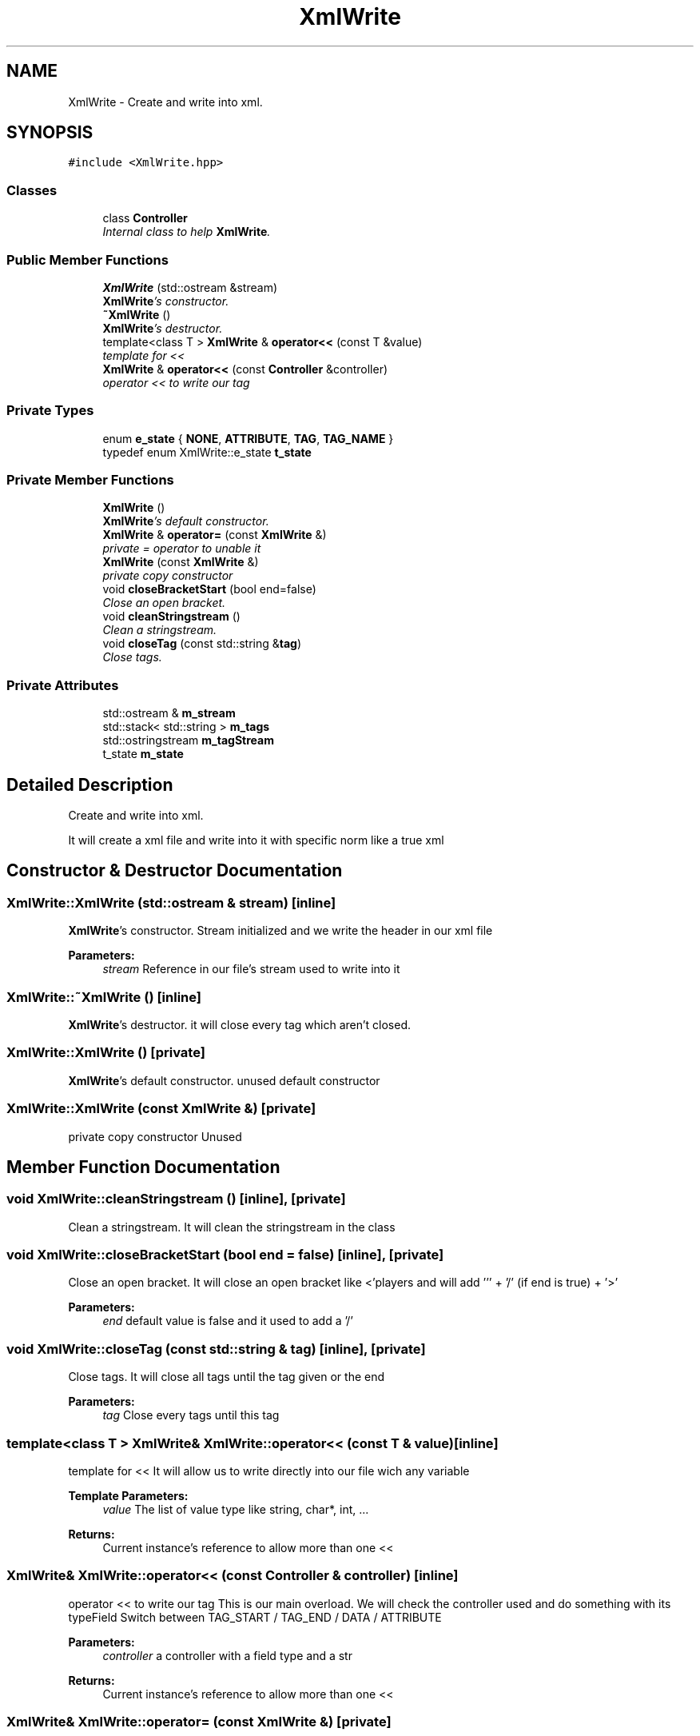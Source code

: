 .TH "XmlWrite" 3 "Tue Jun 9 2015" "Version 0.53" "cpp_bomberman" \" -*- nroff -*-
.ad l
.nh
.SH NAME
XmlWrite \- Create and write into xml\&.  

.SH SYNOPSIS
.br
.PP
.PP
\fC#include <XmlWrite\&.hpp>\fP
.SS "Classes"

.in +1c
.ti -1c
.RI "class \fBController\fP"
.br
.RI "\fIInternal class to help \fBXmlWrite\fP\&. \fP"
.in -1c
.SS "Public Member Functions"

.in +1c
.ti -1c
.RI "\fBXmlWrite\fP (std::ostream &stream)"
.br
.RI "\fI\fBXmlWrite\fP's constructor\&. \fP"
.ti -1c
.RI "\fB~XmlWrite\fP ()"
.br
.RI "\fI\fBXmlWrite\fP's destructor\&. \fP"
.ti -1c
.RI "template<class T > \fBXmlWrite\fP & \fBoperator<<\fP (const T &value)"
.br
.RI "\fItemplate for << \fP"
.ti -1c
.RI "\fBXmlWrite\fP & \fBoperator<<\fP (const \fBController\fP &controller)"
.br
.RI "\fIoperator << to write our tag \fP"
.in -1c
.SS "Private Types"

.in +1c
.ti -1c
.RI "enum \fBe_state\fP { \fBNONE\fP, \fBATTRIBUTE\fP, \fBTAG\fP, \fBTAG_NAME\fP }"
.br
.ti -1c
.RI "typedef enum XmlWrite::e_state \fBt_state\fP"
.br
.in -1c
.SS "Private Member Functions"

.in +1c
.ti -1c
.RI "\fBXmlWrite\fP ()"
.br
.RI "\fI\fBXmlWrite\fP's default constructor\&. \fP"
.ti -1c
.RI "\fBXmlWrite\fP & \fBoperator=\fP (const \fBXmlWrite\fP &)"
.br
.RI "\fIprivate = operator to unable it \fP"
.ti -1c
.RI "\fBXmlWrite\fP (const \fBXmlWrite\fP &)"
.br
.RI "\fIprivate copy constructor \fP"
.ti -1c
.RI "void \fBcloseBracketStart\fP (bool end=false)"
.br
.RI "\fIClose an open bracket\&. \fP"
.ti -1c
.RI "void \fBcleanStringstream\fP ()"
.br
.RI "\fIClean a stringstream\&. \fP"
.ti -1c
.RI "void \fBcloseTag\fP (const std::string &\fBtag\fP)"
.br
.RI "\fIClose tags\&. \fP"
.in -1c
.SS "Private Attributes"

.in +1c
.ti -1c
.RI "std::ostream & \fBm_stream\fP"
.br
.ti -1c
.RI "std::stack< std::string > \fBm_tags\fP"
.br
.ti -1c
.RI "std::ostringstream \fBm_tagStream\fP"
.br
.ti -1c
.RI "t_state \fBm_state\fP"
.br
.in -1c
.SH "Detailed Description"
.PP 
Create and write into xml\&. 

It will create a xml file and write into it with specific norm like a true xml 
.SH "Constructor & Destructor Documentation"
.PP 
.SS "XmlWrite::XmlWrite (std::ostream & stream)\fC [inline]\fP"

.PP
\fBXmlWrite\fP's constructor\&. Stream initialized and we write the header in our xml file
.PP
\fBParameters:\fP
.RS 4
\fIstream\fP Reference in our file's stream used to write into it 
.RE
.PP

.SS "XmlWrite::~XmlWrite ()\fC [inline]\fP"

.PP
\fBXmlWrite\fP's destructor\&. it will close every tag which aren't closed\&. 
.SS "XmlWrite::XmlWrite ()\fC [private]\fP"

.PP
\fBXmlWrite\fP's default constructor\&. unused default constructor 
.SS "XmlWrite::XmlWrite (const \fBXmlWrite\fP &)\fC [private]\fP"

.PP
private copy constructor Unused 
.SH "Member Function Documentation"
.PP 
.SS "void XmlWrite::cleanStringstream ()\fC [inline]\fP, \fC [private]\fP"

.PP
Clean a stringstream\&. It will clean the stringstream in the class 
.SS "void XmlWrite::closeBracketStart (bool end = \fCfalse\fP)\fC [inline]\fP, \fC [private]\fP"

.PP
Close an open bracket\&. It will close an open bracket like <'players
and will add ''' + '/' (if end is true) + '>'
.PP
\fBParameters:\fP
.RS 4
\fIend\fP default value is false and it used to add a '/' 
.RE
.PP

.SS "void XmlWrite::closeTag (const std::string & tag)\fC [inline]\fP, \fC [private]\fP"

.PP
Close tags\&. It will close all tags until the tag given or the end
.PP
\fBParameters:\fP
.RS 4
\fItag\fP Close every tags until this tag 
.RE
.PP

.SS "template<class T > \fBXmlWrite\fP& XmlWrite::operator<< (const T & value)\fC [inline]\fP"

.PP
template for << It will allow us to write directly into our file wich any variable 
.PP
\fBTemplate Parameters:\fP
.RS 4
\fIvalue\fP The list of value type like string, char*, int, \&.\&.\&. 
.RE
.PP
\fBReturns:\fP
.RS 4
Current instance's reference to allow more than one << 
.RE
.PP

.SS "\fBXmlWrite\fP& XmlWrite::operator<< (const \fBController\fP & controller)\fC [inline]\fP"

.PP
operator << to write our tag This is our main overload\&. We will check the controller used and do something with its typeField Switch between TAG_START / TAG_END / DATA / ATTRIBUTE
.PP
\fBParameters:\fP
.RS 4
\fIcontroller\fP a controller with a field type and a str 
.RE
.PP
\fBReturns:\fP
.RS 4
Current instance's reference to allow more than one << 
.RE
.PP

.SS "\fBXmlWrite\fP& XmlWrite::operator= (const \fBXmlWrite\fP &)\fC [private]\fP"

.PP
private = operator to unable it Unused and undefined 
.SH "Member Data Documentation"
.PP 
.SS "t_state XmlWrite::m_state\fC [private]\fP"
current state (init with NONE) used to to choose action with attribute 
.SS "std::ostream& XmlWrite::m_stream\fC [private]\fP"
our stream's reference used to write into the file 
.SS "std::stack<std::string> XmlWrite::m_tags\fC [private]\fP"
tags' stack (LIFO) used to open/close tags 
.SS "std::ostringstream XmlWrite::m_tagStream\fC [private]\fP"
current tag/attribute stored in our instance 

.SH "Author"
.PP 
Generated automatically by Doxygen for cpp_bomberman from the source code\&.
